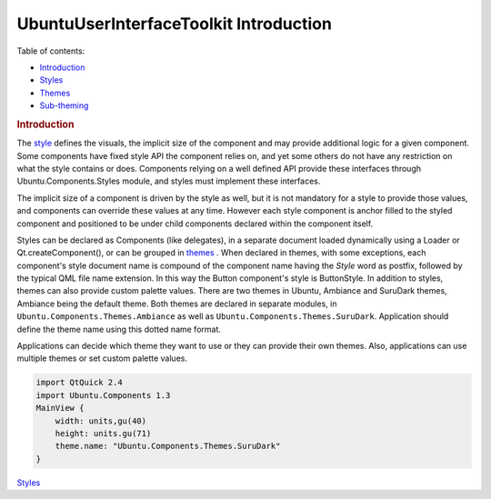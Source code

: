 .. _sdk_ubuntuuserinterfacetoolkit_introduction:
UbuntuUserInterfaceToolkit Introduction
=======================================



Table of contents:

-  `Introduction </sdk/apps/qml/UbuntuUserInterfaceToolkit/ubuntu-theming/>`_ 
-  `Styles </sdk/apps/qml/UbuntuUserInterfaceToolkit/ubuntu-theming-styles/>`_ 
-  `Themes </sdk/apps/qml/UbuntuUserInterfaceToolkit/ubuntu-theming-themes/>`_ 
-  `Sub-theming </sdk/apps/qml/UbuntuUserInterfaceToolkit/ubuntu-theming-subtheming/>`_ 

.. rubric:: Introduction
   :name: introduction

The
`style </sdk/apps/qml/UbuntuUserInterfaceToolkit/ubuntu-theming-styles/>`_ 
defines the visuals, the implicit size of the component and may provide
additional logic for a given component. Some components have fixed style
API the component relies on, and yet some others do not have any
restriction on what the style contains or does. Components relying on a
well defined API provide these interfaces through
Ubuntu.Components.Styles module, and styles must implement these
interfaces.

The implicit size of a component is driven by the style as well, but it
is not mandatory for a style to provide those values, and components can
override these values at any time. However each style component is
anchor filled to the styled component and positioned to be under child
components declared within the component itself.

Styles can be declared as Components (like delegates), in a separate
document loaded dynamically using a Loader or Qt.createComponent(), or
can be grouped in
`themes </sdk/apps/qml/UbuntuUserInterfaceToolkit/ubuntu-theming-themes/>`_ .
When declared in themes, with some exceptions, each component's style
document name is compound of the component name having the *Style* word
as postfix, followed by the typical QML file name extension. In this way
the Button component's style is ButtonStyle. In addition to styles,
themes can also provide custom palette values. There are two themes in
Ubuntu, Ambiance and SuruDark themes, Ambiance being the default theme.
Both themes are declared in separate modules, in
``Ubuntu.Components.Themes.Ambiance`` as well as
``Ubuntu.Components.Themes.SuruDark``. Application should define the
theme name using this dotted name format.

Applications can decide which theme they want to use or they can provide
their own themes. Also, applications can use multiple themes or set
custom palette values.

.. code:: qml

    import QtQuick 2.4
    import Ubuntu.Components 1.3
    MainView {
        width: units,gu(40)
        height: units.gu(71)
        theme.name: "Ubuntu.Components.Themes.SuruDark"
    }

`Styles </sdk/apps/qml/UbuntuUserInterfaceToolkit/ubuntu-theming-styles/>`_ 
